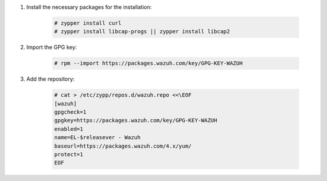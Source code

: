 .. Copyright (C) 2022 Wazuh, Inc.

#. Install the necessary packages for the installation:

    .. code-block:: console

      # zypper install curl
      # zypper install libcap-progs || zypper install libcap2

#. Import the GPG key:

    .. code-block:: console

      # rpm --import https://packages.wazuh.com/key/GPG-KEY-WAZUH

#. Add the repository:

    .. code-block:: console

      # cat > /etc/zypp/repos.d/wazuh.repo <<\EOF
      [wazuh]
      gpgcheck=1
      gpgkey=https://packages.wazuh.com/key/GPG-KEY-WAZUH
      enabled=1
      name=EL-$releasever - Wazuh
      baseurl=https://packages.wazuh.com/4.x/yum/
      protect=1
      EOF 

.. End of include file
